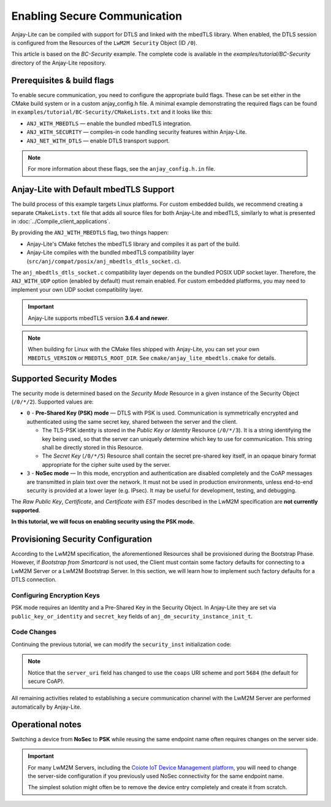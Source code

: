 ..
   Copyright 2023-2025 AVSystem <avsystem@avsystem.com>
   AVSystem Anjay Lite LwM2M SDK
   All rights reserved.

   Licensed under AVSystem Anjay Lite LwM2M Client SDK - Non-Commercial License.
   See the attached LICENSE file for details.

Enabling Secure Communication
=============================

Anjay-Lite can be compiled with support for DTLS and linked with the mbedTLS
library. When enabled, the DTLS session is configured from the Resources of the
``LwM2M Security`` Object (ID ``/0``).

This article is based on the *BC-Security* example. The complete code is
available in the `examples/tutorial/BC-Security` directory of the Anjay-Lite
repository.

Prerequisites & build flags
---------------------------

To enable secure communication, you need to configure the appropriate build
flags. These can be set either in the CMake build system or in a custom
anjay_config.h file. A minimal example demonstrating the required flags can be
found in ``examples/tutorial/BC-Security/CMakeLists.txt`` and it looks like this:

.. highlight:: cmake
.. snippet-source:: examples/tutorial/BC-Security/CMakeLists.txt

    set(ANJ_WITH_MBEDTLS ON)
    set(ANJ_WITH_SECURITY ON)
    set(ANJ_NET_WITH_DTLS ON)

- ``ANJ_WITH_MBEDTLS`` — enable the bundled mbedTLS integration.
- ``ANJ_WITH_SECURITY`` — compiles-in code handling security features within
  Anjay-Lite.
- ``ANJ_NET_WITH_DTLS`` — enable DTLS transport support.

.. note::
   For more information about these flags, see the ``anjay_config.h.in`` file.

Anjay-Lite with Default mbedTLS Support
---------------------------------------

The build process of this example targets Linux platforms. For custom embedded
builds, we recommend creating a separate ``CMakeLists.txt`` file that adds all
source files for both Anjay-Lite and mbedTLS, similarly to what is presented in
:doc:`../Compile_client_applications`.

By providing the ``ANJ_WITH_MBEDTLS`` flag, two things happen:

- Anjay-Lite's CMake fetches the mbedTLS library and compiles it as part of the
  build.
- Anjay-Lite compiles with the bundled mbedTLS compatibility layer
  (``src/anj/compat/posix/anj_mbedtls_dtls_socket.c``).

The ``anj_mbedtls_dtls_socket.c`` compatibility layer depends on the
bundled POSIX UDP socket layer. Therefore, the ``ANJ_WITH_UDP`` option
(enabled by default) must remain enabled. For custom embedded platforms, you may
need to implement your own UDP socket compatibility layer.

.. important::
   Anjay-Lite supports mbedTLS version **3.6.4 and newer**.

.. note::
   When building for Linux with the CMake files shipped with Anjay-Lite,
   you can set your own ``MBEDTLS_VERSION`` or ``MBEDTLS_ROOT_DIR``.
   See ``cmake/anjay_lite_mbedtls.cmake`` for details.

Supported Security Modes
------------------------

The security mode is determined based on the *Security Mode* Resource in a given
instance of the Security Object (``/0/*/2``). Supported values are:

* ``0`` - **Pre-Shared Key (PSK) mode** — DTLS with PSK is used.
  Communication is symmetrically encrypted and authenticated using the same
  secret key, shared between the server and the client.

  * The TLS-PSK identity is stored in the *Public Key or Identity* Resource
    (``/0/*/3``). It is a string identifying the key being used, so that the
    server can uniquely determine which key to use for communication. This
    string shall be directly stored in this Resource.

  * The *Secret Key* (``/0/*/5``) Resource shall contain the secret pre-shared
    key itself, in an opaque binary format appropriate for the cipher suite used
    by the server.

* ``3`` - **NoSec mode** — In this mode, encryption and authentication are
  disabled completely and the CoAP messages are transmitted in plain text over
  the network. It must not be used in production environments, unless end-to-end
  security is provided at a lower layer (e.g. IPsec). It may be useful for
  development, testing, and debugging.

The *Raw Public Key*, *Certificate*, and *Certificate with EST* modes described
in the LwM2M specification are **not currently supported**.

**In this tutorial, we will focus on enabling security using the PSK mode.**

Provisioning Security Configuration
-----------------------------------

According to the LwM2M specification, the aforementioned Resources shall be
provisioned during the Bootstrap Phase. However, if *Bootstrap from Smartcard*
is not used, the Client must contain some factory defaults for connecting to a
LwM2M Server or a LwM2M Bootstrap Server. In this section, we will learn how to
implement such factory defaults for a DTLS connection.

Configuring Encryption Keys
^^^^^^^^^^^^^^^^^^^^^^^^^^^

PSK mode requires an Identity and a Pre-Shared Key in the Security Object. In
Anjay-Lite they are set via ``public_key_or_identity`` and ``secret_key`` fields
of ``anj_dm_security_instance_init_t``.

Code Changes
^^^^^^^^^^^^

Continuing the previous tutorial, we can modify the ``security_inst``
initialization code:

.. highlight:: c
.. snippet-source:: examples/tutorial/BC-Security/src/main.c
    :emphasize-lines: 6-7, 11-22

    // Installs Security Object and adds an instance of it.
    // An instance of Security Object provides information needed to connect to
    // LwM2M server.
    static int install_security_obj(anj_t *anj,
                                    anj_dm_security_obj_t *security_obj) {
        static const char PSK_IDENTITY[] = "identity";
        static const char PSK_KEY[] = "P4s$w0rd";

        anj_dm_security_instance_init_t security_inst = {
            .ssid = 1,
            .server_uri = "coaps://eu.iot.avsystem.cloud:5684",
            .security_mode = ANJ_DM_SECURITY_PSK,
            .public_key_or_identity = {
                .source = ANJ_CRYPTO_DATA_SOURCE_BUFFER,
                .info.buffer.data = PSK_IDENTITY,
                .info.buffer.data_size = strlen(PSK_IDENTITY)
            },
            .secret_key = {
                .source = ANJ_CRYPTO_DATA_SOURCE_BUFFER,
                .info.buffer.data = PSK_KEY,
                .info.buffer.data_size = strlen(PSK_KEY)
            }
        };
        anj_dm_security_obj_init(security_obj);
        if (anj_dm_security_obj_add_instance(security_obj, &security_inst)
                || anj_dm_security_obj_install(anj, security_obj)) {
            return -1;
        }
        return 0;
    }

.. note::
   Notice that the ``server_uri`` field has changed to use the ``coaps`` URI
   scheme and port ``5684`` (the default for secure CoAP).

All remaining activities related to establishing a secure communication channel
with the LwM2M Server are performed automatically by Anjay-Lite.

Operational notes
-----------------

Switching a device from **NoSec** to **PSK** while reusing the same endpoint
name often requires changes on the server side.

.. important::
    For many LwM2M Servers, including the
    `Coiote IoT Device Management platform
    <https://avsystem.com/coiote-iot-device-management-platform/>`_,
    you will need to change the server-side configuration if you previously used
    NoSec connectivity for the same endpoint name.

    The simplest solution might often be to remove the device entry completely
    and create it from scratch.
